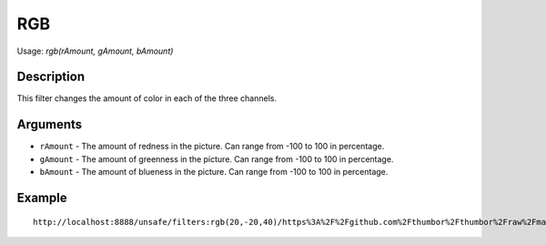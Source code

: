 RGB
===

Usage: `rgb(rAmount, gAmount, bAmount)`

Description
-----------

This filter changes the amount of color in each of the three channels.

Arguments
---------

-  ``rAmount`` - The amount of redness in the picture. Can range from -100
   to 100 in percentage.
-  ``gAmount`` - The amount of greenness in the picture. Can range from -100
   to 100 in percentage.
-  ``bAmount`` - The amount of blueness in the picture. Can range from -100
   to 100 in percentage.

Example
-------

.. image:: images/tom_before_brightness.jpg
    :alt: Picture before the RGB filter

::

    http://localhost:8888/unsafe/filters:rgb(20,-20,40)/https%3A%2F%2Fgithub.com%2Fthumbor%2Fthumbor%2Fraw%2Fmaster%2Fexample.jpg

.. image:: images/tom_after_rgb.jpg
    :alt: Picture after the RGB filter
